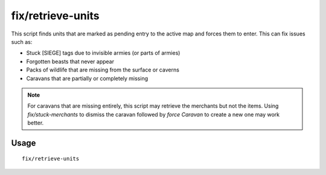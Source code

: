 fix/retrieve-units
==================

.. dfhack-tool::
    :summary: Allow stuck offscreen units to enter the map.
    :tags: fort bugfix units

This script finds units that are marked as pending entry to the active map and
forces them to enter. This can fix issues such as:

- Stuck [SIEGE] tags due to invisible armies (or parts of armies)
- Forgotten beasts that never appear
- Packs of wildlife that are missing from the surface or caverns
- Caravans that are partially or completely missing

.. note::
    For caravans that are missing entirely, this script may retrieve the
    merchants but not the items. Using `fix/stuck-merchants` to dismiss the
    caravan followed by `force Caravan` to create a new one may work better.

Usage
-----

::

    fix/retrieve-units
